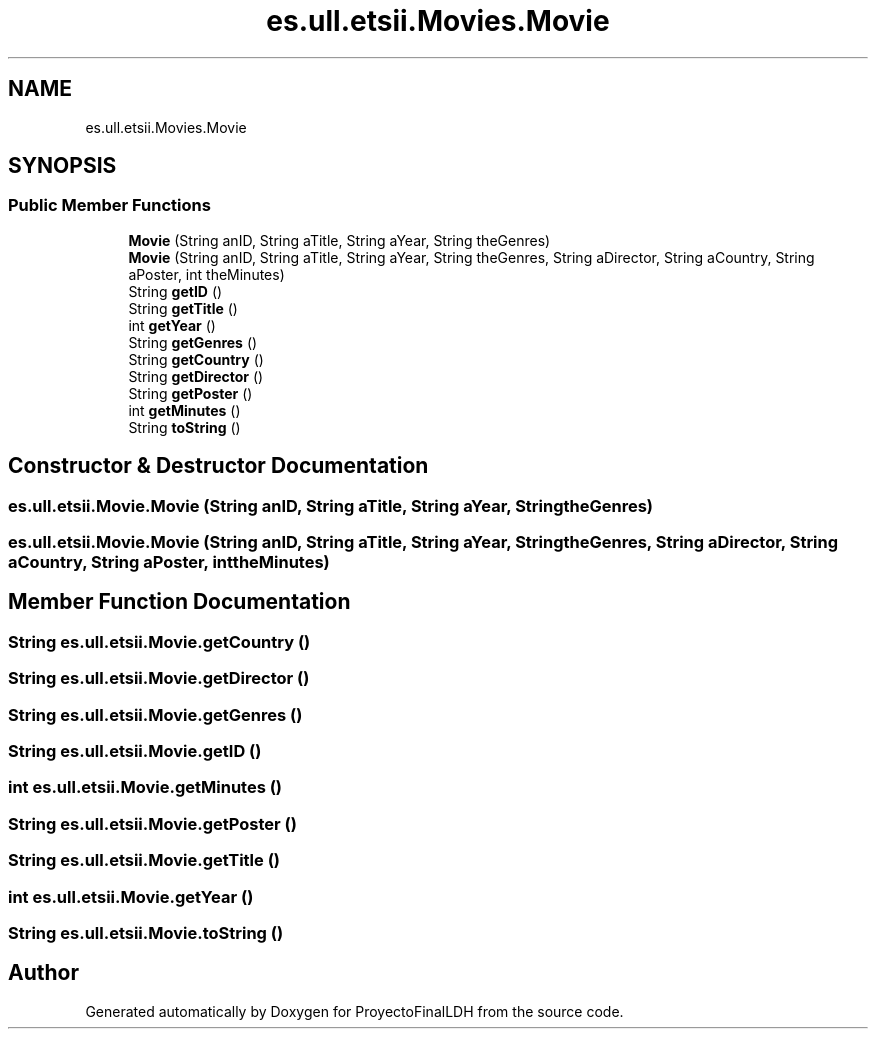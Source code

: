 .TH "es.ull.etsii.Movies.Movie" 3 "Sat Dec 3 2022" "Version 1.0" "ProyectoFinalLDH" \" -*- nroff -*-
.ad l
.nh
.SH NAME
es.ull.etsii.Movies.Movie
.SH SYNOPSIS
.br
.PP
.SS "Public Member Functions"

.in +1c
.ti -1c
.RI "\fBMovie\fP (String anID, String aTitle, String aYear, String theGenres)"
.br
.ti -1c
.RI "\fBMovie\fP (String anID, String aTitle, String aYear, String theGenres, String aDirector, String aCountry, String aPoster, int theMinutes)"
.br
.ti -1c
.RI "String \fBgetID\fP ()"
.br
.ti -1c
.RI "String \fBgetTitle\fP ()"
.br
.ti -1c
.RI "int \fBgetYear\fP ()"
.br
.ti -1c
.RI "String \fBgetGenres\fP ()"
.br
.ti -1c
.RI "String \fBgetCountry\fP ()"
.br
.ti -1c
.RI "String \fBgetDirector\fP ()"
.br
.ti -1c
.RI "String \fBgetPoster\fP ()"
.br
.ti -1c
.RI "int \fBgetMinutes\fP ()"
.br
.ti -1c
.RI "String \fBtoString\fP ()"
.br
.in -1c
.SH "Constructor & Destructor Documentation"
.PP 
.SS "es\&.ull\&.etsii\&.Movie\&.Movie (String anID, String aTitle, String aYear, String theGenres)"

.SS "es\&.ull\&.etsii\&.Movie\&.Movie (String anID, String aTitle, String aYear, String theGenres, String aDirector, String aCountry, String aPoster, int theMinutes)"

.SH "Member Function Documentation"
.PP 
.SS "String es\&.ull\&.etsii\&.Movie\&.getCountry ()"

.SS "String es\&.ull\&.etsii\&.Movie\&.getDirector ()"

.SS "String es\&.ull\&.etsii\&.Movie\&.getGenres ()"

.SS "String es\&.ull\&.etsii\&.Movie\&.getID ()"

.SS "int es\&.ull\&.etsii\&.Movie\&.getMinutes ()"

.SS "String es\&.ull\&.etsii\&.Movie\&.getPoster ()"

.SS "String es\&.ull\&.etsii\&.Movie\&.getTitle ()"

.SS "int es\&.ull\&.etsii\&.Movie\&.getYear ()"

.SS "String es\&.ull\&.etsii\&.Movie\&.toString ()"


.SH "Author"
.PP 
Generated automatically by Doxygen for ProyectoFinalLDH from the source code\&.
